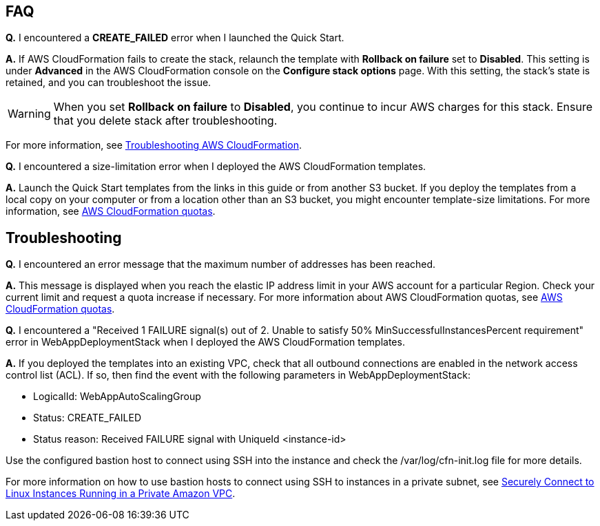 
// Add any tips or answers to anticipated questions.

== FAQ

*Q.* I encountered a *CREATE_FAILED* error when I launched the Quick Start.

*A.* If AWS CloudFormation fails to create the stack, relaunch the template with *Rollback on failure* set to *Disabled*. This setting is under *Advanced* in the AWS CloudFormation console on the *Configure stack options* page. With this setting, the stack’s state is retained, and you can troubleshoot the issue. 

WARNING: When you set *Rollback on failure* to *Disabled*, you continue to incur AWS charges for this stack. Ensure that you delete stack after troubleshooting.

For more information, see https://docs.aws.amazon.com/AWSCloudFormation/latest/UserGuide/troubleshooting.html[Troubleshooting AWS CloudFormation^].

*Q.* I encountered a size-limitation error when I deployed the AWS CloudFormation templates.

*A.* Launch the Quick Start templates from the links in this guide or from another S3 bucket. If you deploy the templates from a local copy on your computer or from a location other than an S3 bucket, you might encounter template-size limitations. For more information, see http://docs.aws.amazon.com/AWSCloudFormation/latest/UserGuide/cloudformation-limits.html[AWS CloudFormation quotas^].

== Troubleshooting

*Q.* I encountered an error message that the maximum number of addresses has been reached.

*A.* This message is displayed when you reach the elastic IP address limit in your AWS account for a particular Region. Check your current limit and request a quota increase if necessary. For more information about AWS CloudFormation quotas, see http://docs.aws.amazon.com/AWSCloudFormation/latest/UserGuide/cloudformation-limits.html[AWS CloudFormation quotas^].

*Q.* I encountered a "Received 1 FAILURE signal(s) out of 2. Unable to satisfy 50% MinSuccessfulInstancesPercent requirement" error in WebAppDeploymentStack when I deployed the AWS CloudFormation templates.

*A.* If you deployed the templates into an existing VPC, check that all outbound connections are enabled in the network access control list (ACL). If so, then find the event with the following parameters in WebAppDeploymentStack:

* LogicalId: WebAppAutoScalingGroup
* Status: +CREATE_FAILED+ 
* Status reason: Received FAILURE signal with UniqueId <instance-id>

Use the configured bastion host to connect using SSH into the instance and check the /var/log/cfn-init.log file for more details.

For more information on how to use bastion hosts to connect using SSH to instances in a private subnet, see https://aws.amazon.com/blogs/security/securely-connect-to-linux-instances-running-in-a-private-amazon-vpc/[Securely Connect to Linux Instances Running in a Private Amazon VPC^].
